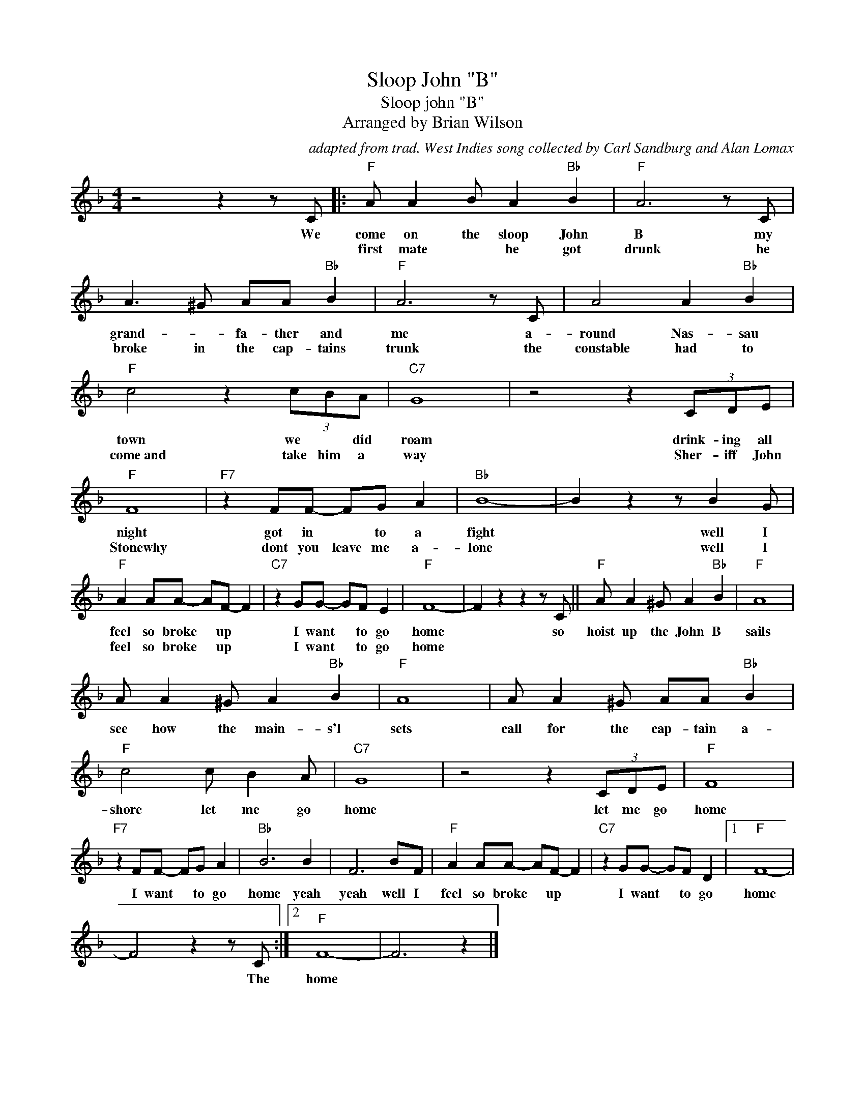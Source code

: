 X:1
T:Sloop John "B"
T:Sloop john "B"
T:Arranged by Brian Wilson
C:adapted from trad. West Indies song collected by Carl Sandburg and Alan Lomax
Z:All Rights Reserved
L:1/8
M:4/4
K:F
V:1 treble 
%%MIDI program 4
V:1
 z4 z2 z C |:"F" A A2 B A2"Bb" B2 |"F" A6 z C | A3 ^G AA"Bb" B2 |"F" A6 z C | A4 A2"Bb" B2 | %6
w: We|come on the sloop John|B my|grand- * fa- ther and|me a-|round Nas- sau|
w: |first mate * he got|drunk he|broke in the cap- tains|trunk the|constable had to|
"F" c4 z2 (3cBA |"C7" G8 | z4 z2 (3CDE |"F" F8 |"F7" z2 FF- FG A2 |"Bb" B8- | B2 z2 z B2 G | %13
w: town we * did|roam|drink- ing all|night|got in * to a|fight|* well I|
w: come~and take him a|way|Sher- iff John|Stonewhy|dont you leave me a-|lone|* well I|
"F" A2 AA- AF- F2 |"C7" z2 GG- GF E2 |"F" F8- | F2 z2 z2 z C ||"F" A A2 ^G A2"Bb" B2 |"F" A8 | %19
w: feel so broke * up *|I want * to go|home|* so|hoist up the John B|sails|
w: feel so broke * up *|I want * to go|home||||
 A A2 ^G A2"Bb" B2 |"F" A8 | A A2 ^G AA"Bb" B2 |"F" c4 c B2 A |"C7" G8 | z4 z2 (3CDE |"F" F8 | %26
w: see how the main- s'l|sets|call for the cap- tain a-|shore let me go|home|let me go|home|
w: |||||||
"F7" z2 FF- FG A2 |"Bb" B6 B2 | F6 BF |"F" A2 AA- AF- F2 |"C7" z2 GG- GF D2 |1"F" F8- | %32
w: I want * to go|home yeah|yeah well I|feel so broke * up *|I want * to go|home|
w: ||||||
 F4 z2 z C :|2"F" F8- | F6 z2 |] %35
w: * The|home||
w: |||

